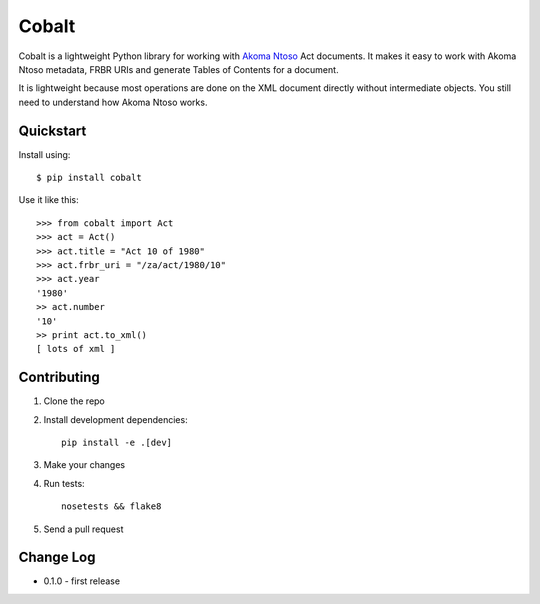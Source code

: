 Cobalt
======

.. image:: https://travis-ci.org/Code4SA/cobalt.svg
    :target: http://travis-ci.org/Code4SA/cobalt

Cobalt is a lightweight Python library for working with `Akoma Ntoso <http://www.akomantoso.org/>`_ Act documents.
It makes it easy to work with Akoma Ntoso metadata, FRBR URIs and generate Tables of Contents for a document.

It is lightweight because most operations are done on the XML document directly without intermediate
objects. You still need to understand how Akoma Ntoso works.

Quickstart
----------

Install using::

    $ pip install cobalt

Use it like this::

    >>> from cobalt import Act
    >>> act = Act()
    >>> act.title = "Act 10 of 1980"
    >>> act.frbr_uri = "/za/act/1980/10"
    >>> act.year
    '1980'
    >> act.number
    '10'
    >> print act.to_xml()
    [ lots of xml ]

Contributing
------------

1. Clone the repo
2. Install development dependencies::

    pip install -e .[dev]

3. Make your changes
4. Run tests::

    nosetests && flake8

5. Send a pull request

Change Log
----------

* 0.1.0 - first release
